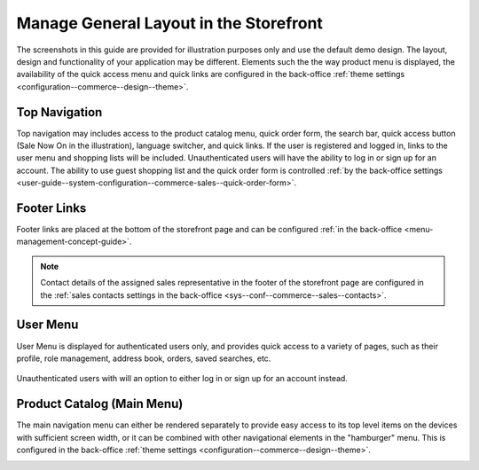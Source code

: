 .. _storefront-general-layout:

Manage General Layout in the Storefront
=======================================

The screenshots in this guide are provided for illustration purposes only and use the default demo design. The layout, design and functionality of your application may be different. Elements such the the way product menu is displayed, the availability of the quick access menu and quick links are configured in the back-office :ref:`theme settings <configuration--commerce--design--theme>`.

.. _frontstore-guide--navigation-top:

Top Navigation
^^^^^^^^^^^^^^

Top navigation may includes access to the product catalog menu, quick order form, the search bar, quick access button (Sale Now On in the illustration), language switcher, and quick links. If the user is registered and logged in, links to the user menu and shopping lists will be included. Unauthenticated users will have the ability to log in or sign up for an account. The ability to use guest shopping list and the quick order form is controlled :ref:`by the back-office settings <user-guide--system-configuration--commerce-sales--quick-order-form>`.

.. image:: /user/img/storefront/navigation/top-bar.png

.. _frontstore-guide--navigation-footer:

Footer Links
^^^^^^^^^^^^

Footer links are placed at the bottom of the storefront page and can be configured :ref:`in the back-office <menu-management-concept-guide>`.

.. image:: /user/img/storefront/navigation/GeneralLayoutFooterLinks.png

.. note:: Contact details of the assigned sales representative in the footer of the storefront page are configured in the :ref:`sales contacts settings in the back-office <sys--conf--commerce--sales--contacts>`.

.. _frontstore-guide--navigation-user-menu:

User Menu
^^^^^^^^^

User Menu is displayed for authenticated users only, and provides quick access to a variety of pages, such as their profile, role management, address book, orders, saved searches, etc.

 .. image:: /user/img/storefront/navigation/user-menu.png

Unauthenticated users with will an option to either log in or sign up for an account instead.

.. image:: /user/img/storefront/orders/GuestQuickOrderButton.png

.. _frontstore-guide--navigation-main-menu:

Product Catalog (Main Menu)
^^^^^^^^^^^^^^^^^^^^^^^^^^^

The main navigation menu can either be rendered separately to provide easy access to its top level items on the devices with sufficient screen width, or it can be combined with other navigational elements in the "hamburger" menu. This is configured in the back-office :ref:`theme settings <configuration--commerce--design--theme>`.

.. image:: /user/img/storefront/navigation/GeneralLayoutMainMenu.png

